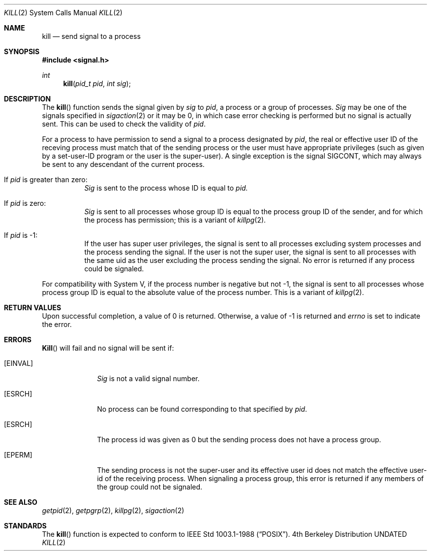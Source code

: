 .\" Copyright (c) 1980, 1991, 1993
.\"	The Regents of the University of California.  All rights reserved.
.\"
.\" %sccs.include.redist.man%
.\"
.\"     @(#)kill.2	8.1 (Berkeley) 06/04/93
.\"
.Dd 
.Dt KILL 2
.Os BSD 4
.Sh NAME
.Nm kill
.Nd send signal to a process
.Sh SYNOPSIS
.Fd #include <signal.h>
.Ft int
.Fn kill "pid_t pid" "int sig"
.Sh DESCRIPTION
The
.Fn kill
function sends the signal given by
.Fa sig
to
.Fa pid ,
a
process or a group of processes.
.Fa Sig
may be one of the signals specified in
.Xr sigaction 2
or it may be 0, in which case
error checking is performed but no
signal is actually sent. 
This can be used to check the validity of
.Fa pid .
.Pp
For a process to have permission to send a signal to a process designated
by
.Fa pid ,
the real or effective user ID of the receving process must match
that of the sending process or the user must have appropriate privileges
(such as given by a set-user-ID program or the user is the super-user).
A single exception is the signal SIGCONT, which may always be sent
to any descendant of the current process.
.Bl -tag -width Ds
.It \&If Fa pid No \&is greater than zero :
.Fa Sig
is sent to the process whose ID is equal to
.Fa pid.
.It \&If Fa pid No \&is zero :
.Fa Sig
is sent to all processes whose group ID is equal
to the process group ID of the sender, and for which the
process has permission;
this is a variant of
.Xr killpg 2 .
.It \&If Fa pid No \&is -1 :
If the user has super user privileges,
the signal is sent to all processes excluding
system processes and the process sending the signal.
If the user is not the super user, the signal is sent to all processes
with the same uid as the user excluding the process sending the signal.
No error is returned if any process could be signaled.
.El
.Pp
For compatibility with System V,
if the process number is negative but not -1,
the signal is sent to all processes whose process group ID
is equal to the absolute value of the process number.
This is a variant of
.Xr killpg 2 .
.Sh RETURN VALUES
Upon successful completion, a value of 0 is returned.
Otherwise, a value of -1 is returned and
.Va errno
is set to indicate the error.
.Sh ERRORS
.Fn Kill
will fail and no signal will be sent if:
.Bl -tag -width [EINVAL]
.It Bq Er EINVAL
.Fa Sig
is not a valid signal number.
.It Bq Er ESRCH
No process can be found corresponding to that specified by
.Fa pid .
.It Bq Er ESRCH
The process id was given as 0
but the sending process does not have a process group.
.It Bq Er EPERM
The sending process is not the super-user and its effective
user id does not match the effective user-id of the receiving process.
When signaling a process group, this error is returned if any members
of the group could not be signaled.
.El
.Sh SEE ALSO
.Xr getpid 2 ,
.Xr getpgrp 2 ,
.Xr killpg 2 ,
.Xr sigaction 2
.Sh STANDARDS
The
.Fn kill
function is expected to
conform to IEEE Std 1003.1-1988
.Pq Dq Tn POSIX .
